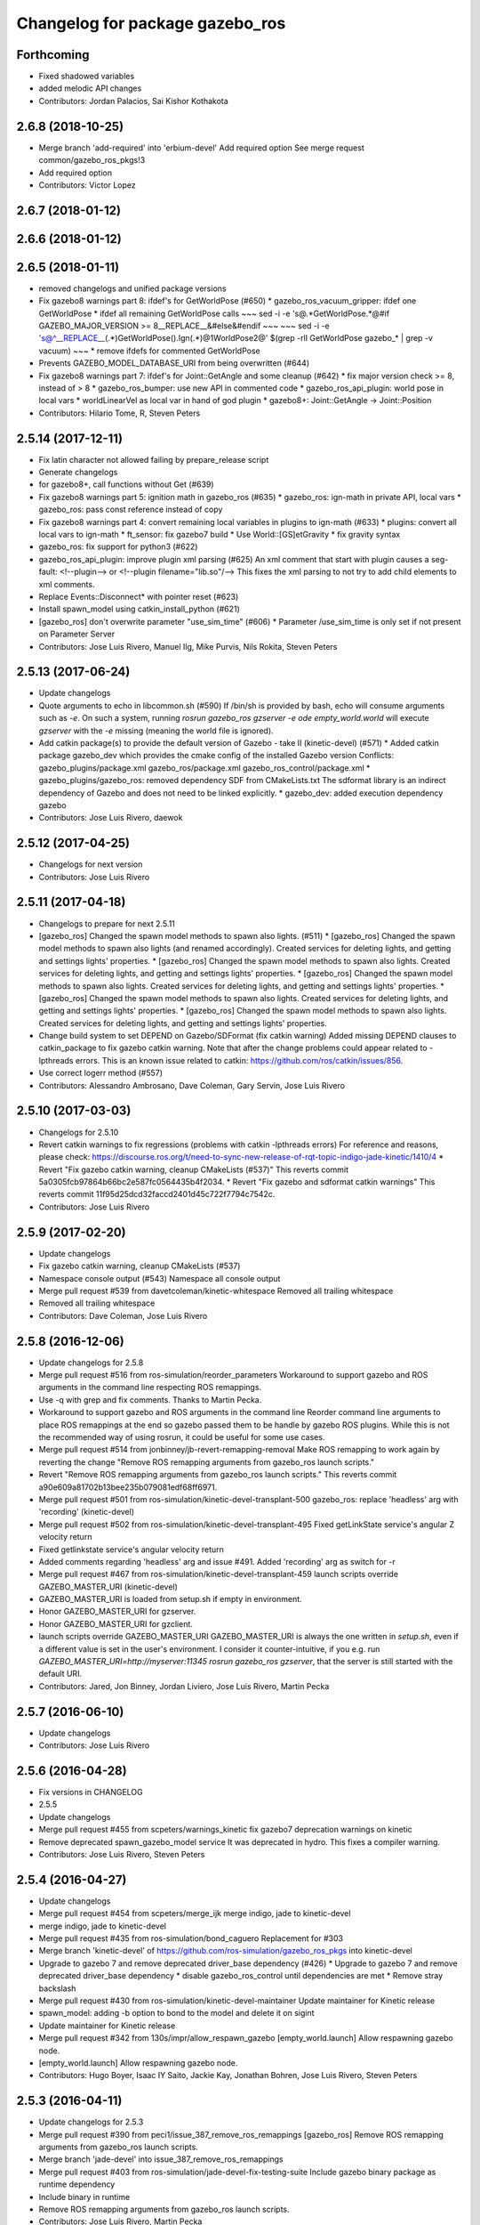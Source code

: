 ^^^^^^^^^^^^^^^^^^^^^^^^^^^^^^^^
Changelog for package gazebo_ros
^^^^^^^^^^^^^^^^^^^^^^^^^^^^^^^^

Forthcoming
-----------
* Fixed shadowed variables
* added melodic API changes
* Contributors: Jordan Palacios, Sai Kishor Kothakota

2.6.8 (2018-10-25)
------------------
* Merge branch 'add-required' into 'erbium-devel'
  Add required option
  See merge request common/gazebo_ros_pkgs!3
* Add required option
* Contributors: Victor Lopez

2.6.7 (2018-01-12)
------------------

2.6.6 (2018-01-12)
------------------

2.6.5 (2018-01-11)
------------------
* removed changelogs and unified package versions
* Fix gazebo8 warnings part 8: ifdef's for GetWorldPose (#650)
  * gazebo_ros_vacuum_gripper: ifdef one GetWorldPose
  * ifdef all remaining GetWorldPose calls
  ~~~
  sed -i -e 's@.*GetWorldPose.*@#if GAZEBO_MAJOR_VERSION >= 8\
  __REPLACE_\_&\
  \#else\
  &\
  \#endif
  ~~~
  ~~~
  sed -i -e \
  's@^__REPLACE_\_\(.*\)GetWorldPose()\.Ign\(.*\)@\1WorldPose\2@' \
  $(grep -rlI GetWorldPose gazebo\_* | grep -v vacuum)
  ~~~
  * remove ifdefs for commented GetWorldPose
* Prevents GAZEBO_MODEL_DATABASE_URI from being overwritten (#644)
* Fix gazebo8 warnings part 7: ifdef's for Joint::GetAngle and some cleanup (#642)
  * fix major version check >= 8, instead of > 8
  * gazebo_ros_bumper: use new API in commented code
  * gazebo_ros_api_plugin: world pose in local vars
  * worldLinearVel as local var in hand of god plugin
  * gazebo8+: Joint::GetAngle -> Joint::Position
* Contributors: Hilario Tome, R, Steven Peters

2.5.14 (2017-12-11)
-------------------
* Fix latin character not allowed failing by prepare_release script
* Generate changelogs
* for gazebo8+, call functions without Get (#639)
* Fix gazebo8 warnings part 5: ignition math in gazebo_ros (#635)
  * gazebo_ros: ign-math in private API, local vars
  * gazebo_ros: pass const reference instead of copy
* Fix gazebo8 warnings part 4: convert remaining local variables in plugins to ign-math (#633)
  * plugins: convert all local vars to ign-math
  * ft_sensor: fix gazebo7 build
  * Use World::[GS]etGravity
  * fix gravity syntax
* gazebo_ros: fix support for python3 (#622)
* gazebo_ros_api_plugin: improve plugin xml parsing (#625)
  An xml comment that start with plugin causes a seg-fault:
  <!--plugin-->
  or
  <!--plugin filename="lib.so"/-->
  This fixes the xml parsing to not try to add child elements
  to xml comments.
* Replace Events::Disconnect* with pointer reset (#623)
* Install spawn_model using catkin_install_python (#621)
* [gazebo_ros] don't overwrite parameter "use_sim_time" (#606)
  * Parameter /use_sim_time is only set if not present on Parameter Server
* Contributors: Jose Luis Rivero, Manuel Ilg, Mike Purvis, Nils Rokita, Steven Peters

2.5.13 (2017-06-24)
-------------------
* Update changelogs
* Quote arguments to echo in libcommon.sh (#590)
  If /bin/sh is provided by bash, echo will consume arguments such as `-e`. On such a system, running `rosrun gazebo_ros gzserver -e ode empty_world.world` will execute `gzserver` with the `-e` missing (meaning the world file is ignored).
* Add catkin package(s) to provide the default version of Gazebo - take II (kinetic-devel) (#571)
  * Added catkin package gazebo_dev which provides the cmake config of the installed Gazebo version
  Conflicts:
  gazebo_plugins/package.xml
  gazebo_ros/package.xml
  gazebo_ros_control/package.xml
  * gazebo_plugins/gazebo_ros: removed dependency SDF from CMakeLists.txt
  The sdformat library is an indirect dependency of Gazebo and does not need to be linked explicitly.
  * gazebo_dev: added execution dependency gazebo
* Contributors: Jose Luis Rivero, daewok

2.5.12 (2017-04-25)
-------------------
* Changelogs for next version
* Contributors: Jose Luis Rivero

2.5.11 (2017-04-18)
-------------------
* Changelogs to prepare for next 2.5.11
* [gazebo_ros] Changed the spawn model methods to spawn also lights. (#511)
  * [gazebo_ros] Changed the spawn model methods to spawn also lights (and renamed accordingly).
  Created services for deleting lights, and getting and settings lights' properties.
  * [gazebo_ros] Changed the spawn model methods to spawn also lights.
  Created services for deleting lights, and getting and settings lights' properties.
  * [gazebo_ros] Changed the spawn model methods to spawn also lights.
  Created services for deleting lights, and getting and settings lights' properties.
  * [gazebo_ros] Changed the spawn model methods to spawn also lights.
  Created services for deleting lights, and getting and settings lights' properties.
  * [gazebo_ros] Changed the spawn model methods to spawn also lights.
  Created services for deleting lights, and getting and settings lights' properties.
* Change build system to set DEPEND on Gazebo/SDFormat (fix catkin warning)
  Added missing DEPEND clauses to catkin_package to fix gazebo catkin warning. Note that after the change problems could appear related to -lpthreads errors. This is an known issue related to catkin: https://github.com/ros/catkin/issues/856.
* Use correct logerr method (#557)
* Contributors: Alessandro Ambrosano, Dave Coleman, Gary Servin, Jose Luis Rivero

2.5.10 (2017-03-03)
-------------------
* Changelogs for 2.5.10
* Revert catkin warnings to fix regressions (problems with catkin -lpthreads errors)
  For reference and reasons, please check:
  https://discourse.ros.org/t/need-to-sync-new-release-of-rqt-topic-indigo-jade-kinetic/1410/4
  * Revert "Fix gazebo catkin warning, cleanup CMakeLists (#537)"
  This reverts commit 5a0305fcb97864b66bc2e587fc0564435b4f2034.
  * Revert "Fix gazebo and sdformat catkin warnings"
  This reverts commit 11f95d25dcd32faccd2401d45c722f7794c7542c.
* Contributors: Jose Luis Rivero

2.5.9 (2017-02-20)
------------------
* Update changelogs
* Fix gazebo catkin warning, cleanup CMakeLists (#537)
* Namespace console output (#543)
  Namespace all console output
* Merge pull request #539 from davetcoleman/kinetic-whitespace
  Removed all trailing whitespace
* Removed all trailing whitespace
* Contributors: Dave Coleman, Jose Luis Rivero

2.5.8 (2016-12-06)
------------------
* Update changelogs for 2.5.8
* Merge pull request #516 from ros-simulation/reorder_parameters
  Workaround to support gazebo and ROS arguments in the command line respecting ROS remappings.
* Use -q with grep and fix comments. Thanks to Martin Pecka.
* Workaround to support gazebo and ROS arguments in the command line
  Reorder command line arguments to place ROS remappings at the end so
  gazebo passed them to be handle by gazebo ROS plugins. While this
  is not the recommended way of using rosrun, it could be useful for
  some use cases.
* Merge pull request #514 from jonbinney/jb-revert-remapping-removal
  Make ROS remapping to work again by reverting the change "Remove ROS remapping arguments from gazebo_ros launch scripts."
* Revert "Remove ROS remapping arguments from gazebo_ros launch scripts."
  This reverts commit a90e609a81702b13bee235b079081edf68ff6971.
* Merge pull request #501 from ros-simulation/kinetic-devel-transplant-500
  gazebo_ros: replace 'headless' arg with 'recording' (kinetic-devel)
* Merge pull request #502 from ros-simulation/kinetic-devel-transplant-495
  Fixed getLinkState service's angular Z velocity return
* Fixed getlinkstate service's angular velocity return
* Added comments regarding 'headless' arg and issue #491. Added 'recording' arg as switch for -r
* Merge pull request #467 from ros-simulation/kinetic-devel-transplant-459
  launch scripts override GAZEBO_MASTER_URI (kinetic-devel)
* GAZEBO_MASTER_URI is loaded from setup.sh if empty in environment.
* Honor GAZEBO_MASTER_URI for gzserver.
* Honor GAZEBO_MASTER_URI for gzclient.
* launch scripts override GAZEBO_MASTER_URI
  GAZEBO_MASTER_URI is always the one written in `setup.sh`, even if a different value is set in the user's environment.
  I consider it counter-intuitive, if you e.g. run `GAZEBO_MASTER_URI=http://myserver:11345 rosrun gazebo_ros gzserver`, that the server is still started with the default URI.
* Contributors: Jared, Jon Binney, Jordan Liviero, Jose Luis Rivero, Martin Pecka

2.5.7 (2016-06-10)
------------------
* Update changelogs
* Contributors: Jose Luis Rivero

2.5.6 (2016-04-28)
------------------
* Fix versions in CHANGELOG
* 2.5.5
* Update changelogs
* Merge pull request #455 from scpeters/warnings_kinetic
  fix gazebo7 deprecation warnings on kinetic
* Remove deprecated spawn_gazebo_model service
  It was deprecated in hydro.
  This fixes a compiler warning.
* Contributors: Jose Luis Rivero, Steven Peters

2.5.4 (2016-04-27)
------------------
* Update changelogs
* Merge pull request #454 from scpeters/merge_ijk
  merge indigo, jade to kinetic-devel
* merge indigo, jade to kinetic-devel
* Merge pull request #435 from ros-simulation/bond_caguero
  Replacement for #303
* Merge branch 'kinetic-devel' of https://github.com/ros-simulation/gazebo_ros_pkgs into kinetic-devel
* Upgrade to gazebo 7 and remove deprecated driver_base dependency (#426)
  * Upgrade to gazebo 7 and remove deprecated driver_base dependency
  * disable gazebo_ros_control until dependencies are met
  * Remove stray backslash
* Merge pull request #430 from ros-simulation/kinetic-devel-maintainer
  Update maintainer for Kinetic release
* spawn_model: adding -b option to bond to the model and delete it on sigint
* Update maintainer for Kinetic release
* Merge pull request #342 from 130s/impr/allow_respawn_gazebo
  [empty_world.launch] Allow respawning gazebo node.
* [empty_world.launch] Allow respawning gazebo node.
* Contributors: Hugo Boyer, Isaac IY Saito, Jackie Kay, Jonathan Bohren, Jose Luis Rivero, Steven Peters

2.5.3 (2016-04-11)
------------------
* Update changelogs for 2.5.3
* Merge pull request #390 from peci1/issue_387_remove_ros_remappings
  [gazebo_ros] Remove ROS remapping arguments from gazebo_ros launch scripts.
* Merge branch 'jade-devel' into issue_387_remove_ros_remappings
* Merge pull request #403 from ros-simulation/jade-devel-fix-testing-suite
  Include gazebo binary package as runtime dependency
* Include binary in runtime
* Remove ROS remapping arguments from gazebo_ros launch scripts.
* Contributors: Jose Luis Rivero, Martin Pecka

2.5.2 (2016-02-25)
------------------
* Prepare changelogs
* merging from indigo-devel
* Merge pull request #302 from maxbader/jade-devel-GetModelState
  Header for GetModelState service request for jade-devel
* Merge pull request #362 from ubi-agni/indigo-devel
  [gazebo_ros] fixes #361
* Fix invalid signal name on OS X
  scripts/gazebo: line 30: kill: SIGINT: invalid signal specification
* Merge pull request #364 from bgromov/fix_gazebo_sigint_osx
  [gazebo_ros] Fix invalid signal name on OS X for script/gazebo
* Fix invalid signal name on OS X
  scripts/gazebo: line 30: kill: SIGINT: invalid signal specification
* Restart package resolving from last position, do not start all over.
* 2.4.9
* Generate changelog
* Merge pull request #335 from pal-robotics-forks/add_range_sensor_plugin
  Adds range plugin for infrared and ultrasound sensors from PAL Robotics
* Merge pull request #350 from ros-simulation/indigo-devel_merged_from_jade
  Merge changes from jade-devel into indigo-devel
* Import changes from jade-branch
* Add range world and launch file
* Merge pull request #331 from iche033/fix_disconnect_event
  Fix crash due to world disconnect event
* fix crash
* Merge pull request #2 from ros-simulation/indigo-devel
  Indigo devel
* Merge pull request #314 from ros-simulation/gazebo_cpp11
  Set GAZEBO_CXX_FLAGS to fix c++11 compilation errors
* Set GAZEBO_CXX_FLAGS to fix c++11 compilation errors
* GetModelState modification for jade
* Contributors: Bence Magyar, Boris Gromov, Guillaume Walck, Ian Chen, John Hsu, Jose Luis Rivero, Markus Bader, Nate Koenig, Steven Peters, hsu, iche033

2.5.1 (2015-08-16 02:31)
------------------------
* Generate changelogs
* Merge pull request #352 from ros-simulation/add_range_sensor_plugin-jade
  Port of Pal Robotics range sensor plugin to Jade
* Port of Pal Robotics range sensor plugin to Jade
* Merge pull request #338 from ros-simulation/elevator
  Elevator plugin
* Merge pull request #330 from ros-simulation/issue_323
  run_depend on libgazebo5-dev (#323)
* Added a comment about the need of libgazebo5-dev in runtime
* Added missing files
* Added elevator plugin
* Merge pull request #336 from ros-simulation/jade-devel-c++11
  Use c++11
* Use c++11
* run_depend on libgazebo5-dev (#323)
  Declare the dependency.
  It can be fixed later if we don't want it.
* Contributors: Jose Luis Rivero, Nate Koenig, Steven Peters

2.5.0 (2015-04-30)
------------------
* changelogs
* run_depend on libgazebo5-dev instead of gazebo5
* changelogs
* change the rosdep key for gazebo to gazebo5
* Contributors: Steven Peters, William Woodall

2.4.9 (2015-08-16 01:30)
------------------------
* Generate changelog
* Merge pull request #335 from pal-robotics-forks/add_range_sensor_plugin
  Adds range plugin for infrared and ultrasound sensors from PAL Robotics
* Merge pull request #350 from ros-simulation/indigo-devel_merged_from_jade
  Merge changes from jade-devel into indigo-devel
* Import changes from jade-branch
* Add range world and launch file
* Merge pull request #331 from iche033/fix_disconnect_event
  Fix crash due to world disconnect event
* fix crash
* Merge pull request #2 from ros-simulation/indigo-devel
  Indigo devel
* Merge pull request #314 from ros-simulation/gazebo_cpp11
  Set GAZEBO_CXX_FLAGS to fix c++11 compilation errors
* Set GAZEBO_CXX_FLAGS to fix c++11 compilation errors
* Contributors: Bence Magyar, Ian Chen, Jose Luis Rivero, Nate Koenig, Steven Peters, iche033

2.4.8 (2015-03-17)
------------------
* Generate new changelog
* Merge pull request #242 from ros-simulation/multi_physics
  Specify physics engine in args to empty_world.launch
* Specify physics engine in args to empty_world.launch
* Contributors: Jose Luis Rivero, Steven Peters

2.4.7 (2014-12-15)
------------------
* Changelogs for 2.4.7 branch
* Merge pull request #255 from ros-simulation/fix_gazebo_ros_tutorial_url
  Update Gazebo/ROS tutorial URL
* Merge pull request #238 from ayrton04/indigo-devel
  Fixing handling of non-world frame velocities in setModelState.
* Merge pull request #278 from k-okada/93_indigo
  temporary hack to **fix** the -J joint position option (issue #93), slee...
* temporary hack to **fix** the -J joint position option (issue #93), sleeping for 1 second to avoid race condition. this branch should only be used for debugging, merge only as a last resort.
* Fixing set model state method and test
* Merge pull request #247 from peci1/patch-1
  [gazebo_ros] Fix for #246
* Extended the fix for #246 also to debug, gazebo, gzclient and perf scripts.
* Update Gazebo/ROS tutorial URL
* [gazebo_ros] Fix for #246
  Fixing issue #246 in gzserver.
* Merge pull request #237 from ros-simulation/update_header_license
  Update header license for Indigo
* Fixing handling of non-world frame velocities in setModelState.
* update headers to apache 2.0 license
* update headers to apache 2.0 license
* Contributors: John Hsu, Jose Luis Rivero, Martin Pecka, Steven Peters, Tom Moore, ayrton04, hsu

2.4.6 (2014-09-01)
------------------
* Changelogs for version 2.4.6
* Merge pull request #227 from ros-simulation/fix_get_physics_properties_non_ode_hydro
  check physics engine type before calling set_physics_properties and get\_...
* Merge pull request #232 from ros-simulation/fix_get_physics_properties_non_ode
  Fix get physics properties non ode
* Merge pull request #183 from ros-simulation/issue_182
  Fix STL iterator errors, misc. cppcheck (#182)
* check physics engine type before calling set_physics_properties and get_physics_properteis
* check physics engine type before calling set_physics_properties and get_physics_properteis
* Fixes for calling GetParam() with different physic engines.
* 2.3.6
* Update changelogs for the upcoming release
* Merge pull request #221 from ros-simulation/fix_build
  Fix build for gazebo4
* Fixed boost any cast
* Removed a few warnings
* Update for hydro + gazebo 1.9
* Fix build with gazebo4 and indigo
* Fix STL iterator errors, misc. cppcheck (#182)
  There were some errors in STL iterators.
  Initialized values of member variables in constructor.
  Removed an unused variable (model_name).
* Merge remote-tracking branch 'origin/hydro-devel' into camera-info-manager
* Merge pull request #1 from ros-simulation/hydro-devel
  Merge from upstream
* Contributors: Carlos Agüero, John Hsu, Jonathan Bohren, Jose Luis Rivero, Nate Koenig, Steven Peters, hsu, osrf

2.4.5 (2014-08-18)
------------------
* Changelogs for upcoming release
* Merge pull request #222 from ros-simulation/fix_build_indigo
  Port fix_build branch for indigo-devel (fix compilation for gazebo4)
* Port fix_build branch for indigo-devel
  See pull request #221
* Contributors: Jose Luis Rivero, hsu

2.4.4 (2014-07-18)
------------------
* Update Changelog
* Merge branch 'hydro-devel' into indigo-devel
* Merge remote-tracking branch 'upstream/hydro-devel' into hydro-devel
* Merge pull request #199 from Arn-O/hydro-devel
  change equality operator in rosrun scripts to be posix compliant
* Merge pull request #201 from jonbinney/indigo-repos
  Fix repository urls for indigo branch
* Merge pull request #202 from jonbinney/hydro-repos
  Fix repo names in package.xml's (hydro-devel branch)
* Fix repo names in package.xml's
* Fix repo names in package.xml's
* fix issue #198
  Operator ``==`` is not recognized by sh scripts.
* fix issue #198
  Operator ``==`` is not recognized by sh scripts.
* fix issue #198
  Operator ``==`` is not recognized by sh scripts.
* fix issue #198
  Operator ``==`` is not recognized by sh scripts.
* fix issue #198
  Operator ``==`` is not recognized by sh scripts.
* Merge remote-tracking branch 'origin/hydro-devel' into indigo-devel
* Merge pull request #190 from clynamen/patch-1
  Add verbose parameter
* Add verbose parameter
  Add verbose parameter for --verbose gazebo flag
* Merge pull request #188 from markusachtelik/hydro-devel
  added osx support for gazebo start scripts
* added osx support for gazebo start scripts
* Merge remote-tracking branch 'upstream/hydro-devel' into hydro-devel
* Merge remote-tracking branch 'upstream/hydro-devel' into hydro-devel
* Merge pull request #1 from ros-simulation/hydro-devel
  Merge from upstream
* Contributors: Arn-O, John Hsu, Jon Binney, Jonathan Bohren, Markus Achtelik, Markus Bader, Steven Peters, Vincenzo Comito

2.4.3 (2014-05-12)
------------------
* update changelog
* added osx support for gazebo start scripts
* update changelog
* Merge pull request #181 from ros-simulation/gazebo_plugins_undepend
  Reverse gazebo_ros dependency on gazebo_plugins
* Remove gazebo_ros dependency on gazebo_plugins
* Contributors: Markus Achtelik, Steven Peters

2.4.2 (2014-03-27)
------------------
* catkin_tag_changelog
* catkin_generate_changelog
* merging from hydro-devel
* 2.3.5
* catkin_tag_changelog
* catkin_generate_changelog and fix rst format for forthcoming logs
* Merge pull request #157 from pal-robotics/mini-fix
  Very small fix in gazebo_ros_api_plugin
* gazebo_ros: [less-than-minor] fix newlines
* gazebo_ros: remove assignment to self
  If this is needed for any twisted reason, it should be made clear
  anyway. Assuming this line is harmless and removing it because it
  generates cppcheck warnings.
* Merge remote-tracking branch 'upstream/hydro-devel' into hydro-devel
* Merge remote-tracking branch 'upstream/hydro-devel' into hydro-devel
* Contributors: Jim Rothrock, John Hsu, Paul Mathieu, hsu

2.4.1 (2013-11-13 18:52)
------------------------
* bump patch version for indigo-devel to 2.4.1
* merging from indigo-devel after 2.3.4 release
* "2.3.4"
* preparing for 2.3.4 release (catkin_generate_changelog, catkin_tag_changelog)
* Merge branch 'hydro-devel' of github.com:ros-simulation/gazebo_ros_pkgs into indigo-devel
* Merge pull request #150 from ros-simulation/spawn_model_pose_fix
  Spawn model pose fix
* remove debug statement
* fix sdf spawn with initial pose
* fix sdf spawn with initial pose
* Merge pull request #148 from ros-simulation/spawn_model_pose_fix
  fix spawn initial pose.  When model has a non-zero initial pose and user...
* Merge branch 'hydro-devel' into spawn_model_pose_fix
* Merge pull request #149 from ros-simulation/fix_indentation
  fix indentation
* fix indentation
* Merge pull request #142 from hsu/hydro-devel
  fix issue #38, gui segfault on model deletion
* Merge pull request #140 from v4hn/spawn_model_sleep
  replace time.sleep by rospy.Rate.sleep
* Merge pull request #137 from fsuarez6/patch-1
  Add time import
* Merge pull request #132 from po1/fix-iterators
  Fix iterator-related things
* fix spawn initial pose.  When model has a non-zero initial pose and user specified initial model spawn pose, add the two.
* fix issue #38, gui segfault on model deletion by removing an obsolete call to set selected object state to "normal".
* replace time.sleep by rospy.Rate.sleep
  time was not even imported, so I don't know
  why this could ever have worked...
* Add time import
  When using the -wait option the script fails because is missing the time import
* Use pre-increment for iterators
* Fix iterator erase() problems
* Contributors: Francisco, John Hsu, Paul Mathieu, hsu, v4hn

2.4.0 (2013-10-14)
------------------
* "2.4.0"
* catkin_generate_changelog
* Contributors: John Hsu

2.3.5 (2014-03-26)
------------------
* catkin_tag_changelog
* catkin_generate_changelog and fix rst format for forthcoming logs
* Merge pull request #157 from pal-robotics/mini-fix
  Very small fix in gazebo_ros_api_plugin
* gazebo_ros: [less-than-minor] fix newlines
* gazebo_ros: remove assignment to self
  If this is needed for any twisted reason, it should be made clear
  anyway. Assuming this line is harmless and removing it because it
  generates cppcheck warnings.
* Merge remote-tracking branch 'upstream/hydro-devel' into hydro-devel
* Merge remote-tracking branch 'upstream/hydro-devel' into hydro-devel
* Contributors: Jim Rothrock, John Hsu, Paul Mathieu, hsu

2.3.4 (2013-11-13 18:05)
------------------------
* "2.3.4"
* preparing for 2.3.4 release (catkin_generate_changelog, catkin_tag_changelog)
* Merge pull request #150 from ros-simulation/spawn_model_pose_fix
  Spawn model pose fix
* remove debug statement
* fix sdf spawn with initial pose
* fix sdf spawn with initial pose
* Merge pull request #148 from ros-simulation/spawn_model_pose_fix
  fix spawn initial pose.  When model has a non-zero initial pose and user...
* Merge branch 'hydro-devel' into spawn_model_pose_fix
* Merge pull request #149 from ros-simulation/fix_indentation
  fix indentation
* fix indentation
* Merge pull request #142 from hsu/hydro-devel
  fix issue #38, gui segfault on model deletion
* Merge pull request #140 from v4hn/spawn_model_sleep
  replace time.sleep by rospy.Rate.sleep
* Merge pull request #137 from fsuarez6/patch-1
  Add time import
* Merge pull request #132 from po1/fix-iterators
  Fix iterator-related things
* fix spawn initial pose.  When model has a non-zero initial pose and user specified initial model spawn pose, add the two.
* fix issue #38, gui segfault on model deletion by removing an obsolete call to set selected object state to "normal".
* replace time.sleep by rospy.Rate.sleep
  time was not even imported, so I don't know
  why this could ever have worked...
* Add time import
  When using the -wait option the script fails because is missing the time import
* Use pre-increment for iterators
* Fix iterator erase() problems
* Contributors: Francisco, John Hsu, Paul Mathieu, hsu, v4hn

2.3.3 (2013-10-10)
------------------
* "2.3.3"
* preparing for 2.3.3 release (catkin_generate_changelog, catkin_tag_changelog)
* Merge remote-tracking branch 'upstream/hydro-devel' into hydro-devel
* Merge pull request #118 from ros-simulation/hydro-debug-cleanup
  Hydro debug cleanup
* Cleaned up unnecessary debug output that was recently added
* Merge pull request #116 from ros-simulation/hydro-catkin-fix
  Fix for multiple plugin install locations
* Fixed issue where catkin_find returns more than one library if it is installed from both source and debian
* Fixed issue where catkin_find returns more than one library if it is installed from both source and debian
* Contributors: Dave Coleman, Jim Rothrock, John Hsu, Nate Koenig

2.3.2 (2013-09-19)
------------------
* preparing for 2.3.2 release
* Merge pull request #114 from hsu/hydro-devel
  preparing for 2.3.2 release
* bump versions to 2.3.2
* Updating changelog for 2.3.2
* Merge pull request #104 from ros-simulation/synchronize_with_drcsim_plugins
  synchronize with drcsim plugins
* Merge pull request #108 from ros-simulation/fix_gazebo_includes
  Make gazebo includes use full path
* Make gazebo includes use full path
  In the next release of gazebo, it will be required to use the
  full path for include files. For example,
  include <physics/physics.hh> will not be valid
  include <gazebo/physics/physics.hh> must be done instead.
* update gazebo includes
* Merge branch 'hydro-devel' of github.com:ros-simulation/gazebo_ros_pkgs into synchronize_with_drcsim_plugins
* Merge pull request #106 from ericperko/hydro-devel
  gazebo_ros: Fixed a minor typo in spawn_model error message when -model not specified
* Fixed a minor typo in spawn_model error message when -model not specified
* Merge branch 'hydro-devel' into synchronize_with_drcsim_plugins
* Contributors: Eric Perko, John Hsu, Steven Peters, hsu

2.3.1 (2013-08-27)
------------------
* Updating changelogs
* Merge pull request #103 from ros-simulation/ros_control_plugin_header
  Created a header file for the ros_control gazebo plugin
* Cleaned up template, fixes for header files
* Contributors: Dave Coleman, William Woodall

2.3.0 (2013-08-12)
------------------
* Updated changelogs
* Merge branch 'hydro-devel' of https://github.com/ros-simulation/gazebo_ros_pkgs into hydro-devel
* Merge pull request #100 from ros-simulation/fix_osx
  Fixes found while building on OS X
* gazebo_ros: fixed missing dependency on TinyXML
* gazebo_plugins: replace deprecated boost function
  This is related to this gazebo issue:
  https://bitbucket.org/osrf/gazebo/issue/581/boost-shared\_-_cast-are-deprecated-removed
* Contributors: Dave Coleman, Piyush Khandelwal, William Woodall

2.2.1 (2013-07-29 18:02)
------------------------
* Updated changelogs
* Contributors: Dave Coleman

2.2.0 (2013-07-29 13:55)
------------------------
* Updated changelogs
* Switched to pcl_conversions
* Merged hydro branch
* Merge branch 'hydro-devel' into add_video_plugin
* Merged hydro-devel
* Merge pull request #87 from ros-simulation/remove_SDF_find_package_hydro
  Remove find_package(SDF) from CMakeLists.txt
* Remove find_package(SDF) from CMakeLists.txt
  It is sufficient to find gazebo, which will export the information
  about the SDFormat package.
* Merge branch 'tranmission_parsing' into groovy-devel
* Merge branch 'hydro-devel' into tranmission_parsing
* Merge branch 'hydro-devel' into merge_hydro_into_groovy
* Merge branch 'hydro-devel' into groovy-devel
* Merged hydro-devel branch in groovy-devel
* Merged hydro-devel
* Merged from Hydro-devel
* Merge branch 'hydro-devel' into tranmission_parsing
* Contributors: Dave Coleman, John Hsu, Piyush Khandelwal, Steven Peters

2.1.5 (2013-07-18)
------------------
* changelogs for 2.1.5
* Merge pull request #77 from meyerj/fix_gazebo_ros_paths_plugin_variable_names
  gazebo_ros: fixed variable names in gazebo_ros_paths_plugin
* gazebo_ros: fixed variable names in gazebo_ros_paths_plugin
* Contributors: Dave Coleman, Johannes Meyer, Tully Foote

2.1.4 (2013-07-14)
------------------
* Bumped pkg version
* Updated changelogs
* Merge pull request #75 from ros-simulation/add_tbb_temp
  Add tbb temporarily to work around #74
* Contributors: Dave Coleman, Tully Foote

2.1.3 (2013-07-13)
------------------
* adding changelog 2.1.3
* Contributors: Tully Foote

2.1.2 (2013-07-12)
------------------
* Added changelogs
* Added author
* Merge pull request #70 from ros-simulation/cmake_cleanup
  Cmake cleanup
* Tweak to make SDFConfig.cmake
* Merge pull request #69 from ros-simulation/dev
  Cleaned up gazebo_ros_paths_plugin
* Cleaned up CMakeLists.txt for all gazebo_ros_pkgs
* Cleaned up gazebo_ros_paths_plugin
* Contributors: Dave Coleman, hsu

2.1.1 (2013-07-10)
------------------
* Merge branch 'hydro-devel' of github.com:ros-simulation/gazebo_ros_pkgs into hydro-devel
* Reduced number of debug msgs
* Merge pull request #66 from ros-simulation/dynamic_reconfigure
  Fixed dynamic reconfigure namespace, cleaned up various code
* Fixed physics dynamic reconfigure namespace
* Merge branch 'hydro-devel' into dev
* Merge pull request #65 from meyerj/fix_gazebo_ros_api_plugin_loaded_flag
  gazebo_ros: GazeboRosApiPlugin is not properly unloaded during destruction
* gazebo_ros_api_plugin: set plugin_loaded\_ flag to true in
  GazeboRosApiPlugin::Load() function
* Merge pull request #59 from ros-simulation/CMake_Tweak
  Added dependency to prevent missing msg header, cleaned up CMakeLists
* Merge pull request #62 from ros-simulation/move_python_pkgs
  Moved gazebo_interface.py from gazebo/ folder to gazebo_ros/ folder
* Merge pull request #61 from ros-simulation/no_gazebo_pkg
  No gazebo pkg
* Merge branch 'move_python_pkgs' into dev
* Actually we need __init_\_.py
* Cleaning up code
* Merge branch 'no_gazebo_pkg' into dev
* Merge branch 'move_python_pkgs' into dev
* Merge branch 'CMake_Tweak' into dev
* Moved gazebo_interface.py from gazebo/ folder to gazebo_ros/ folder
* Removed searching for plugins under 'gazebo' pkg because of rospack warnings
* Minor print modification
* Added dependency to prevent missing msg header, cleaned up CMakeLists
* Contributors: Dave Coleman, Johannes Meyer

2.1.0 (2013-06-27)
------------------
* Merge pull request #34 from meyerj/support_gazebo_package_name_for_plugins_patch
  also support gazebo instead of gazebo_ros for package exports
* gazebo_ros: added deprecated warning for packages that use gazebo as
  package name for exported paths
* Merge branch 'hydro-devel' of github.com:osrf/gazebo_ros_pkgs into hydro-devel
* Hiding some debug info
* Merge pull request #49 from meyerj/gazebo_ros_debug_install_space_fix
  debug script does not work in install space
* gazebo_ros: use rosrun in debug script, as rospack find gazebo_ros returns the wrong path in install space
* Hide Model XML debut output to console
* Merge remote-tracking branch 'origin/hydro-devel' into robot_hw_sim
* Merge pull request #42 from osrf/api_plugin_no_include
  gazebo_ros_api_plugin.h is no longer exposed in the include folder
* Merge branch 'hydro-devel' of https://github.com/osrf/gazebo_ros_pkgs into terminate_service_thread_fix
  Conflicts:
  gazebo_plugins/include/gazebo_plugins/PubQueue.h
* gazebo_ros_api_plugin.h is no longer exposed in the include folder
* Merge pull request #35 from meyerj/fix_include_directory_installation_target
  Header files of packages gazebo_ros and gazebo_plugins are installed to the wrong location
* Added args to launch files, documentation
* Merge pull request #28 from osrf/no_roscore_handling
  Better handling of gazebo_ros run when no roscore started
* gazebo_ros: also support gazebo instead of gazebo_ros as package name for plugin_path, gazebo_model_path or gazebo_media_path exports
* gazebo_plugins/gazebo_ros: fixed install directories for include files and gazebo scripts
* Merge pull request #26 from piyushk/robot-namespace-fix
  SDF and URDF now set robotNamespace for plugins
* changed comment location
* added block comments for walkChildAddRobotNamespace
* SDF and URDF now set robotNamespace for plugins
* Better handling of gazebo_ros run when no roscore started
* Contributors: Dave Coleman, Johannes Meyer, Piyush Khandelwal

2.0.2 (2013-06-20)
------------------
* Added Gazebo dependency
* Merge pull request #19 from piyushk/gazebo-script-bash-fix
  modified script to work in bash correctly (tested on ubuntu 12.04 LTS)
* changed the final kill to send a SIGINT and ensure only the last background process is killed.
* modified script to work in bash correctly (tested on ubuntu 12.04 LTS)
* Contributors: Dave Coleman, Piyush Khandelwal

2.0.1 (2013-06-19)
------------------
* Incremented version to 2.0.1
* Fixed circular dependency, removed deprecated pkgs since its a stand alone pkg
* Merge branch 'dave_dev' into hydro-devel
* Shortened line lengths of function headers
* Contributors: Dave Coleman

2.0.0 (2013-06-18)
------------------
* Changed version to 2.0.0 based on gazebo_simulator being 1.0.0
* Updated package.xml files for ros.org documentation purposes
* Merge pull request #15 from osrf/topics_services
  Revamped Gazebo Services
* Combined updateSDFModelPose and updateSDFName, added ability to spawn SDFs from model database, updates SDF version to lastest in parts of code, updated the tests
* Renamed Gazebo model to SDF model, added ability to spawn from online database
* Merge pull request #11 from osrf/plugin_updates
  Merged Atlas ROS Plugins
* Fixed really obvious error checking bug
* Deprecated -gazebo arg in favor of -sdf tag
* Reordered services and messages to be organized and reflect documentation. No code change
* Cleaned up file, addded debug info
* Merged changes from Atlas ROS plugins, cleaned up headers
* Merge pull request #8 from osrf/code_cleanup
  Code cleanup
* Small fixes per ffurrer's code review
* Deprecated warnings fixes
* Cleaned up comment blocks - removed from .cpp and added to .h
* Merged branches and more small cleanups
* Merge pull request #5 from osrf/shutdown_segfault_fix
  Shutdown segfault fix
* Small compile error fix
* Standardized function and variable naming convention, cleaned up function comments
* Reduced debug output and refresh frequency of robot spawner
* Converted all non-Gazebo pointers to boost shared_ptrs
* Removed old Gazebo XML handling functions - has been replaced by SDF, various code cleanup
* Removed the physics reconfigure node handle, switched to async ROS spinner, reduced required while loops
* Merge branch 'groovy-devel' of github.com:osrf/gazebo_pkgs into shutdown_segfault_fix
* Fixed shutdown segfault, renamed rosnode\_ to nh\_, made all member variables have _ at end, formatted functions
* Added small comment
* Merge branch 'groovy-devel' of https://github.com/osrf/gazebo_pkgs into groovy-devel
* adding install for gazebo_ros launchfiles
* Merge branch 'groovy-devel' into shutdown_segfault_fix
* Merge pull request #4 from osrf/ros_formatting
  Formatted files to be double space indent per ROS standards
* Formatted files to be double space indent per ROS standards
* Started fixing thread issues
* Merge pull request #3 from jhu-lcsr-forks/groovy-devel
  Fixing install script names
* Fixing install script names and adding gzserver and gdbrun to install command
* Fixed deprecated warnings, auto formatted file
* Cleaned up status messages
* Added -h -help --help arguemnts to spawn_model
* Merge branch 'groovy-devel' of github.com:osrf/gazebo_pkgs into groovy-devel
* Removed broken worlds
* Removed deprecated namespace argument
* Merge pull request #1 from fmder/groovy-devel
  Path to setup.sh was hard coded in the scripts
* Using pkg-config to find the script installation path.
  Corrected a bash typo with client_final variable in gazebo script.
* Cleaning up world files
* Deprecated fix
* Moved from gazebo_worlds
* Cleaning up launch files
* Moved from gazebo_worlds
* Fixing renaming errors
* Updated launch and world files and moved to gazebo_ros
* Combined gzclient and gzserver
* Added finished loading msg
* All packages building in Groovy/Catkin
* Imported from bitbucket.org
* Contributors: Dave Coleman, Jonathan Bohren, fmder1, hsu
